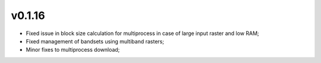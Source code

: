v0.1.16
===============

* Fixed issue in block size calculation for multiprocess in case of large
  input raster and low RAM;
* Fixed management of bandsets using multiband rasters;
* Minor fixes to multiprocess download;